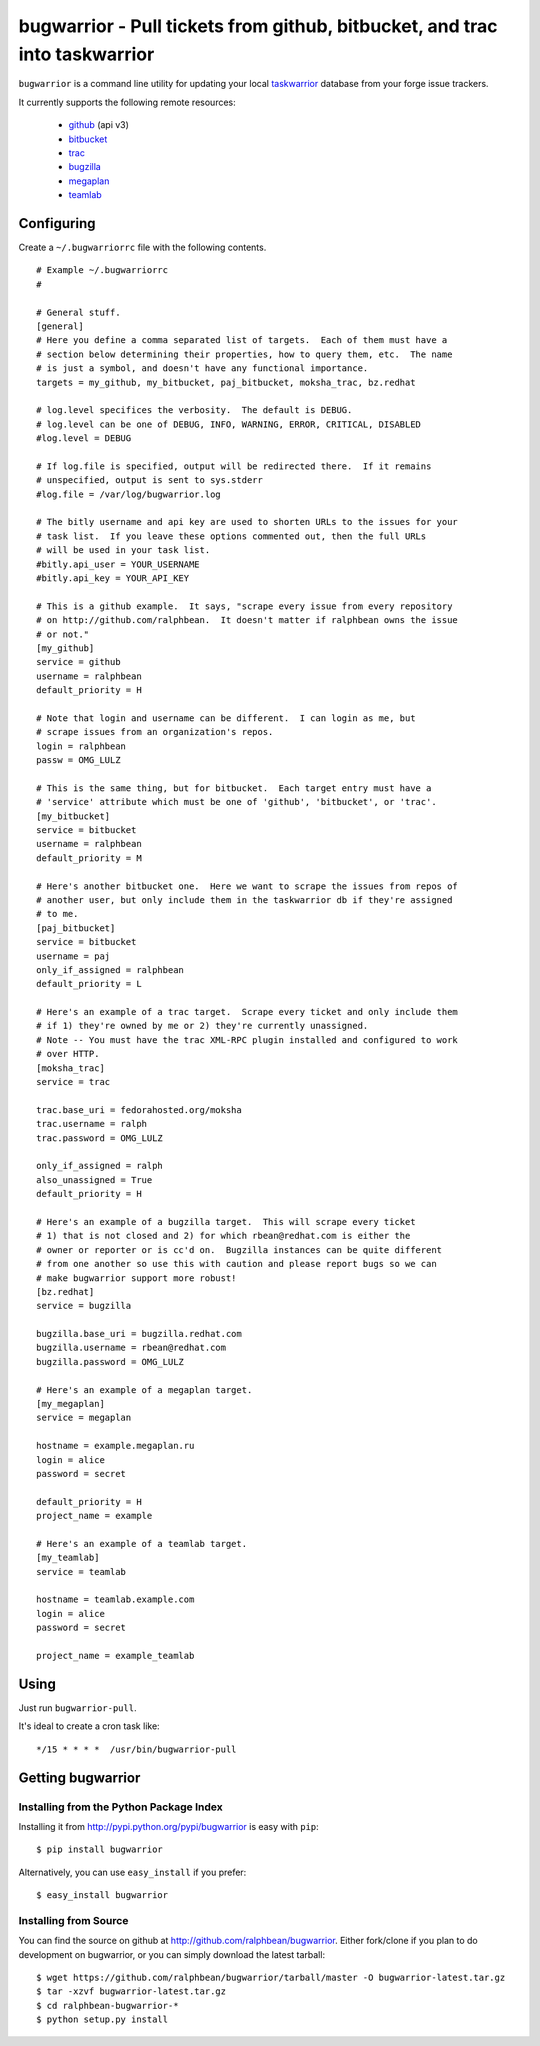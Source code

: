 bugwarrior - Pull tickets from github, bitbucket, and trac into taskwarrior
===========================================================================

.. split here

``bugwarrior`` is a command line utility for updating your local `taskwarrior <http://taskwarrior.org>`_ database from your forge issue trackers.

It currently supports the following remote resources:

 - `github <http://github.com>`_ (api v3)
 - `bitbucket <http://bitbucket.org>`_
 - `trac <http://trac.edgewall.org/>`_
 - `bugzilla <http://www.bugzilla.org/>`_
 - `megaplan <http://www.megaplan.ru/>`_
 - `teamlab <http://www.teamlab.com/>`_

Configuring
-----------

Create a ``~/.bugwarriorrc`` file with the following contents.

.. example

::

  # Example ~/.bugwarriorrc
  #

  # General stuff.
  [general]
  # Here you define a comma separated list of targets.  Each of them must have a
  # section below determining their properties, how to query them, etc.  The name
  # is just a symbol, and doesn't have any functional importance.
  targets = my_github, my_bitbucket, paj_bitbucket, moksha_trac, bz.redhat

  # log.level specifices the verbosity.  The default is DEBUG.
  # log.level can be one of DEBUG, INFO, WARNING, ERROR, CRITICAL, DISABLED
  #log.level = DEBUG

  # If log.file is specified, output will be redirected there.  If it remains
  # unspecified, output is sent to sys.stderr
  #log.file = /var/log/bugwarrior.log

  # The bitly username and api key are used to shorten URLs to the issues for your
  # task list.  If you leave these options commented out, then the full URLs
  # will be used in your task list.
  #bitly.api_user = YOUR_USERNAME
  #bitly.api_key = YOUR_API_KEY

  # This is a github example.  It says, "scrape every issue from every repository
  # on http://github.com/ralphbean.  It doesn't matter if ralphbean owns the issue
  # or not."
  [my_github]
  service = github
  username = ralphbean
  default_priority = H

  # Note that login and username can be different.  I can login as me, but
  # scrape issues from an organization's repos.
  login = ralphbean
  passw = OMG_LULZ

  # This is the same thing, but for bitbucket.  Each target entry must have a
  # 'service' attribute which must be one of 'github', 'bitbucket', or 'trac'.
  [my_bitbucket]
  service = bitbucket
  username = ralphbean
  default_priority = M

  # Here's another bitbucket one.  Here we want to scrape the issues from repos of
  # another user, but only include them in the taskwarrior db if they're assigned
  # to me.
  [paj_bitbucket]
  service = bitbucket
  username = paj
  only_if_assigned = ralphbean
  default_priority = L

  # Here's an example of a trac target.  Scrape every ticket and only include them
  # if 1) they're owned by me or 2) they're currently unassigned.
  # Note -- You must have the trac XML-RPC plugin installed and configured to work
  # over HTTP.
  [moksha_trac]
  service = trac

  trac.base_uri = fedorahosted.org/moksha
  trac.username = ralph
  trac.password = OMG_LULZ

  only_if_assigned = ralph
  also_unassigned = True
  default_priority = H

  # Here's an example of a bugzilla target.  This will scrape every ticket
  # 1) that is not closed and 2) for which rbean@redhat.com is either the
  # owner or reporter or is cc'd on.  Bugzilla instances can be quite different
  # from one another so use this with caution and please report bugs so we can
  # make bugwarrior support more robust!
  [bz.redhat]
  service = bugzilla

  bugzilla.base_uri = bugzilla.redhat.com
  bugzilla.username = rbean@redhat.com
  bugzilla.password = OMG_LULZ

  # Here's an example of a megaplan target.
  [my_megaplan]
  service = megaplan

  hostname = example.megaplan.ru
  login = alice
  password = secret

  default_priority = H
  project_name = example

  # Here's an example of a teamlab target.
  [my_teamlab]
  service = teamlab

  hostname = teamlab.example.com
  login = alice
  password = secret

  project_name = example_teamlab


.. example

Using
-----

Just run ``bugwarrior-pull``.

It's ideal to create a cron task like::

    */15 * * * *  /usr/bin/bugwarrior-pull

Getting bugwarrior
------------------

Installing from the Python Package Index
++++++++++++++++++++++++++++++++++++++++

Installing it from http://pypi.python.org/pypi/bugwarrior is easy with ``pip``::

    $ pip install bugwarrior

Alternatively, you can use ``easy_install`` if you prefer::

    $ easy_install bugwarrior

Installing from Source
++++++++++++++++++++++

You can find the source on github at http://github.com/ralphbean/bugwarrior.
Either fork/clone if you plan to do development on bugwarrior, or you can simply
download the latest tarball::

    $ wget https://github.com/ralphbean/bugwarrior/tarball/master -O bugwarrior-latest.tar.gz
    $ tar -xzvf bugwarrior-latest.tar.gz
    $ cd ralphbean-bugwarrior-*
    $ python setup.py install

